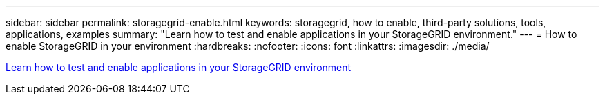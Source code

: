 ---
sidebar: sidebar
permalink: storagegrid-enable.html
keywords: storagegrid, how to enable, third-party solutions, tools, applications, examples
summary: "Learn how to test and enable applications in your StorageGRID environment."
---
= How to enable StorageGRID in your environment
:hardbreaks:
:nofooter:
:icons: font
:linkattrs:
:imagesdir: ./media/

[.lead]
https://docs.netapp.com/us-en/storagegrid-enable/index.html[Learn how to test and enable applications in your StorageGRID environment^] 
// 2024-05-1, jira SGRIDOC-23
